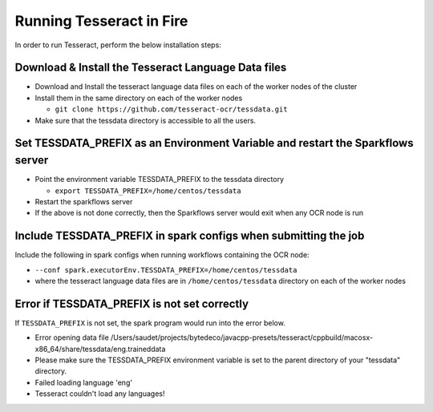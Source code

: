 Running Tesseract in Fire
=====================

In order to run Tesseract, perform the below installation steps:

Download & Install the Tesseract Language Data  files
-------
 
* Download and Install the tesseract language data files on each of the worker nodes of the cluster
* Install them in the same directory on each of the worker nodes

  * ``git clone https://github.com/tesseract-ocr/tessdata.git``
* Make sure that the tessdata directory is accessible to all the users.  


Set TESSDATA_PREFIX as an Environment Variable and restart the Sparkflows server
-----

* Point the environment variable TESSDATA_PREFIX to the tessdata directory

  * ``export TESSDATA_PREFIX=/home/centos/tessdata``
* Restart the sparkflows server

*  If the above is not done correctly, then the Sparkflows server would exit when any OCR node is run


Include TESSDATA_PREFIX in spark configs when submitting the job
--------

Include the following in spark configs when running workflows containing the OCR node:

* ``--conf spark.executorEnv.TESSDATA_PREFIX=/home/centos/tessdata``
* where the tesseract language data files are in ``/home/centos/tessdata`` directory on each of the worker nodes


Error if TESSDATA_PREFIX is not set correctly
-----

 
If ``TESSDATA_PREFIX`` is not set, the spark program would run into the error below.

* Error opening data file /Users/saudet/projects/bytedeco/javacpp-presets/tesseract/cppbuild/macosx-x86_64/share/tessdata/eng.traineddata
* Please make sure the TESSDATA_PREFIX environment variable is set to the parent directory of your "tessdata" directory.
* Failed loading language 'eng'
* Tesseract couldn't load any languages!
